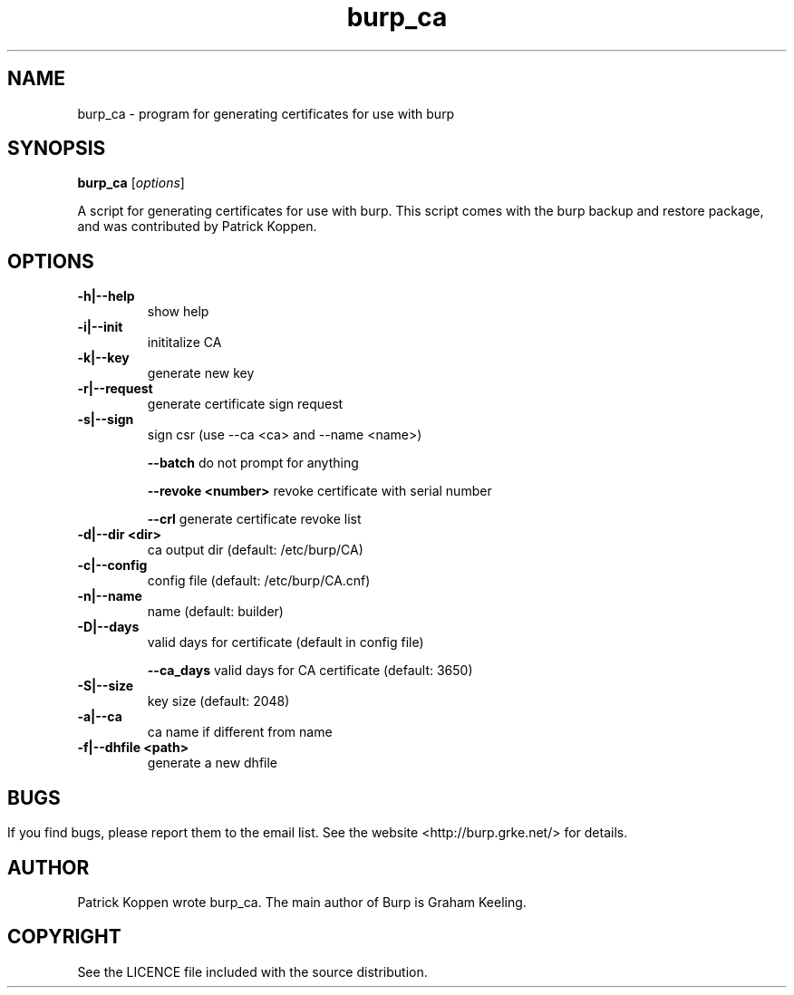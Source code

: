 .TH burp_ca 8 "February 10, 2012" "" "burp_ca"

.SH NAME
burp_ca \- program for generating certificates for use with burp

.SH SYNOPSIS
.B burp_ca
.RI [ options ]
.br

.LP
A script for generating certificates for use with burp. This script comes with the burp backup and restore package, and was contributed by Patrick Koppen.

.SH OPTIONS
.TP
\fB\-h|\-\-help\fR \fB\fR
show help
.TP
\fB\-i|\-\-init\fR \fB\fR
inititalize CA
.TP
\fB\-k|\-\-key\fR \fB\fR
generate new key
.TP
\fB\-r|-\-request \fR \fB\fR
generate certificate sign request
.TP
\fB\-s|\-\-sign\fR \fB\fR
sign csr (use \-\-ca <ca> and \-\-name <name>)
.IP
\fB\-\-batch\fR \fB\fR
do not prompt for anything
.IP
\fB\-\-revoke\fR \fB<number>\fR
revoke certificate with serial number
.IP
\fB\-\-crl\fR \fB\fR
generate certificate revoke list
.TP
\fB\-d|\-\-dir\fR \fB<dir>\fR
ca output dir (default: /etc/burp/CA)
.TP
\fB\-c|\-\-config\fR \fB\fR
config file (default: /etc/burp/CA.cnf)
.TP
\fB\-n|\-\-name\fR \fB\fR
name (default: builder)
.TP
\fB\-D|\-\-days\fR \fB\fR
valid days for certificate (default in config file)
.IP
\fB\-\-ca_days\fR \fB\fR
valid days for CA certificate (default: 3650)
.TP
\fB\-S|\-\-size\fR \fB\fR
key size (default: 2048)
.TP
\fB\-a|\-\-ca\fR \fB\fR
ca name if different from name
.TP
\fB\-f|\-\-dhfile\fR \fB<path>\fR
generate a new dhfile
.SH

.SH BUGS
If you find bugs, please report them to the email list. See the website
<http://burp.grke.net/> for details.

.SH AUTHOR
Patrick Koppen wrote burp_ca.
The main author of Burp is Graham Keeling.

.SH COPYRIGHT
See the LICENCE file included with the source distribution.
